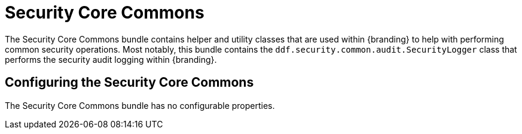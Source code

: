 :title: Security Core Commons
:type: subSecurityFramework
:status: published
:parent: Security Core
:order: 02
:summary: Security Core commons.

= Security Core Commons

The Security Core Commons bundle contains helper and utility classes that are used within {branding} to help with performing common security operations.
Most notably, this bundle contains the `ddf.security.common.audit.SecurityLogger` class that performs the security audit logging within {branding}.

== Configuring the Security Core Commons

The Security Core Commons bundle has no configurable properties.


